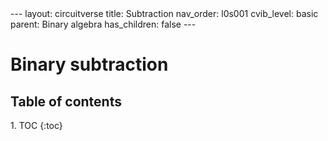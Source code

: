 #+OPTIONS: toc:nil todo:nil title:nil author:nil date:nil

#+BEGIN_EXPORT html
---
layout: circuitverse
title: Subtraction
nav_order: l0s001
cvib_level: basic
parent: Binary algebra
has_children: false
---
#+END_EXPORT

* Binary subtraction
  :PROPERTIES:
  :JTD:      {: .no_toc}
  :END:
  
** Table of contents
   :PROPERTIES:
   :JTD:      {: .no_toc .text-delta}
   :END:

#+BEGIN_EXPORT html
1. TOC
{:toc}
#+END_EXPORT
